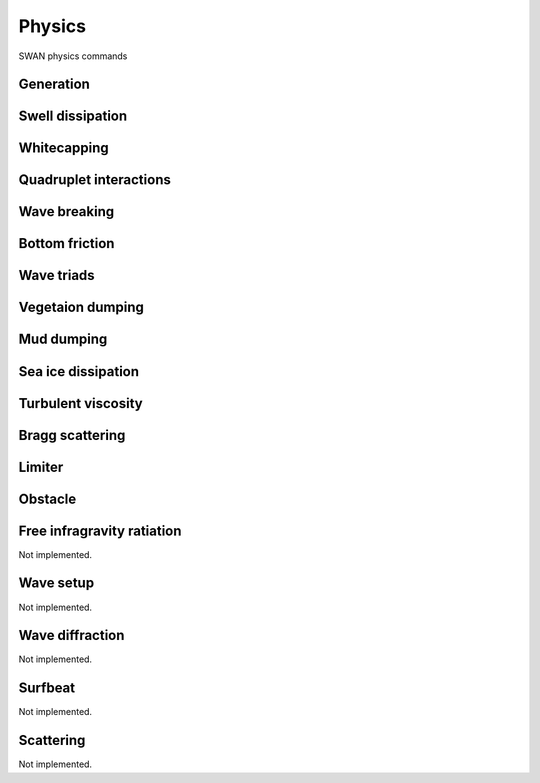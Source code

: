 =======
Physics
=======

SWAN physics commands

.. autosummary::
   :nosignatures:
   :toctree: _generated/

   rompy.swan.components.physics.PHYSICS

Generation
~~~~~~~~~~

.. autosummary::
   :nosignatures:
   :toctree: _generated/

   rompy.swan.components.physics.GEN1
   rompy.swan.components.physics.GEN2
   rompy.swan.components.physics.GEN3

Swell dissipation
~~~~~~~~~~~~~~~~~

.. autosummary::
   :nosignatures:
   :toctree: _generated/

   rompy.swan.components.physics.NEGATINP
   rompy.swan.components.physics.SSWELL_ARDHUIN
   rompy.swan.components.physics.SSWELL_ZIEGER
   rompy.swan.components.physics.SSWELL_ROGERS

Whitecapping
~~~~~~~~~~~~

.. autosummary::
   :nosignatures:
   :toctree: _generated/

   rompy.swan.components.physics.WCAPPING_KOMEN
   rompy.swan.components.physics.WCAPPING_AB

Quadruplet interactions
~~~~~~~~~~~~~~~~~~~~~~~

.. autosummary::
   :nosignatures:
   :toctree: _generated/

   rompy.swan.components.physics.QUADRUPL

Wave breaking
~~~~~~~~~~~~~

.. autosummary::
   :nosignatures:
   :toctree: _generated/

   rompy.swan.components.physics.BREAKING_CONSTANT
   rompy.swan.components.physics.BREAKING_BKD

Bottom friction
~~~~~~~~~~~~~~~

.. autosummary::
   :nosignatures:
   :toctree: _generated/

   rompy.swan.components.physics.FRICTION_JONSWAP
   rompy.swan.components.physics.FRICTION_COLLINS
   rompy.swan.components.physics.FRICTION_MADSEN
   rompy.swan.components.physics.FRICTION_RIPPLES

Wave triads
~~~~~~~~~~~

.. autosummary::
   :nosignatures:
   :toctree: _generated/

   rompy.swan.components.physics.TRIAD
   rompy.swan.components.physics.TRIAD_DCTA
   rompy.swan.components.physics.TRIAD_LTA
   rompy.swan.components.physics.TRIAD_SPB

Vegetaion dumping
~~~~~~~~~~~~~~~~~

.. autosummary::
   :nosignatures:
   :toctree: _generated/

   rompy.swan.components.physics.VEGETATION

Mud dumping
~~~~~~~~~~~

.. autosummary::
   :nosignatures:
   :toctree: _generated/

   rompy.swan.components.physics.MUD

Sea ice dissipation
~~~~~~~~~~~~~~~~~~~

.. autosummary::
   :nosignatures:
   :toctree: _generated/

   rompy.swan.components.physics.SICE
   rompy.swan.components.physics.SICE_R19
   rompy.swan.components.physics.SICE_D15
   rompy.swan.components.physics.SICE_M18
   rompy.swan.components.physics.SICE_R21B

Turbulent viscosity
~~~~~~~~~~~~~~~~~~~

.. autosummary::
   :nosignatures:
   :toctree: _generated/

   rompy.swan.components.physics.TURBULENCE

Bragg scattering
~~~~~~~~~~~~~~~~

.. autosummary::
   :nosignatures:
   :toctree: _generated/

   rompy.swan.components.physics.BRAGG
   rompy.swan.components.physics.BRAGG_FT
   rompy.swan.components.physics.BRAGG_FILE

Limiter
~~~~~~~

.. autosummary::
   :nosignatures:
   :toctree: _generated/

   rompy.swan.components.physics.LIMITER

Obstacle
~~~~~~~~

.. autosummary::
   :nosignatures:
   :toctree: _generated/

   rompy.swan.components.physics.OBSTACLE
   rompy.swan.components.physics.OBSTACLE_FIG
   rompy.swan.components.physics.OBSTACLES

Free infragravity ratiation
~~~~~~~~~~~~~~~~~~~~~~~~~~~

Not implemented.

Wave setup
~~~~~~~~~~

Not implemented.

Wave diffraction
~~~~~~~~~~~~~~~~

Not implemented.

Surfbeat
~~~~~~~~

Not implemented.

Scattering
~~~~~~~~~~

Not implemented.
